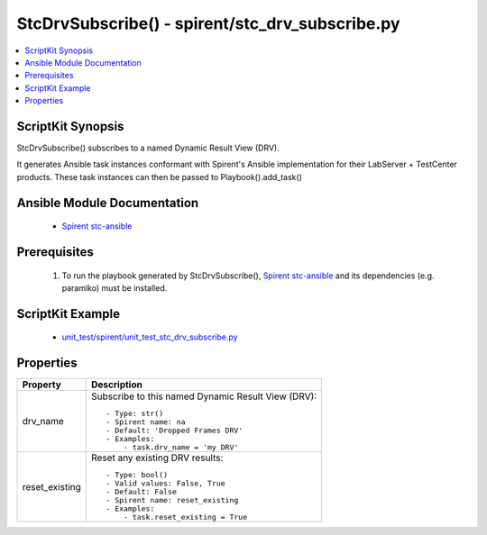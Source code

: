 **************************************************
StcDrvSubscribe() - spirent/stc_drv_subscribe.py
**************************************************

.. contents::
   :local:
   :depth: 1

ScriptKit Synopsis
------------------
StcDrvSubscribe() subscribes to a named Dynamic Result View (DRV).

It generates Ansible task instances conformant with Spirent's
Ansible implementation for their LabServer + TestCenter products.
These task instances can then be passed to Playbook().add_task()

Ansible Module Documentation
----------------------------

    - `Spirent stc-ansible <https://github.com/Spirent/stc-ansible>`_

Prerequisites
-------------

    1.  To run the playbook generated by StcDrvSubscribe(),
        `Spirent stc-ansible <https://github.com/Spirent/stc-ansible>`_ 
        and its dependencies (e.g. paramiko) must be installed.

ScriptKit Example
-----------------

    - `unit_test/spirent/unit_test_stc_drv_subscribe.py <https://github.com/allenrobel/ask/blob/main/unit_test/spirent/unit_test_stc_drv_subscribe.py>`_

Properties
----------

====================================    ==================================================
Property                                Description
====================================    ==================================================
drv_name                                Subscribe to this named Dynamic Result View (DRV)::

                                            - Type: str()
                                            - Spirent name: na
                                            - Default: 'Dropped Frames DRV'
                                            - Examples:
                                                - task.drv_name = 'my DRV'

reset_existing                          Reset any existing DRV results::

                                            - Type: bool()
                                            - Valid values: False, True
                                            - Default: False
                                            - Spirent name: reset_existing
                                            - Examples:
                                                - task.reset_existing = True

====================================    ==================================================
